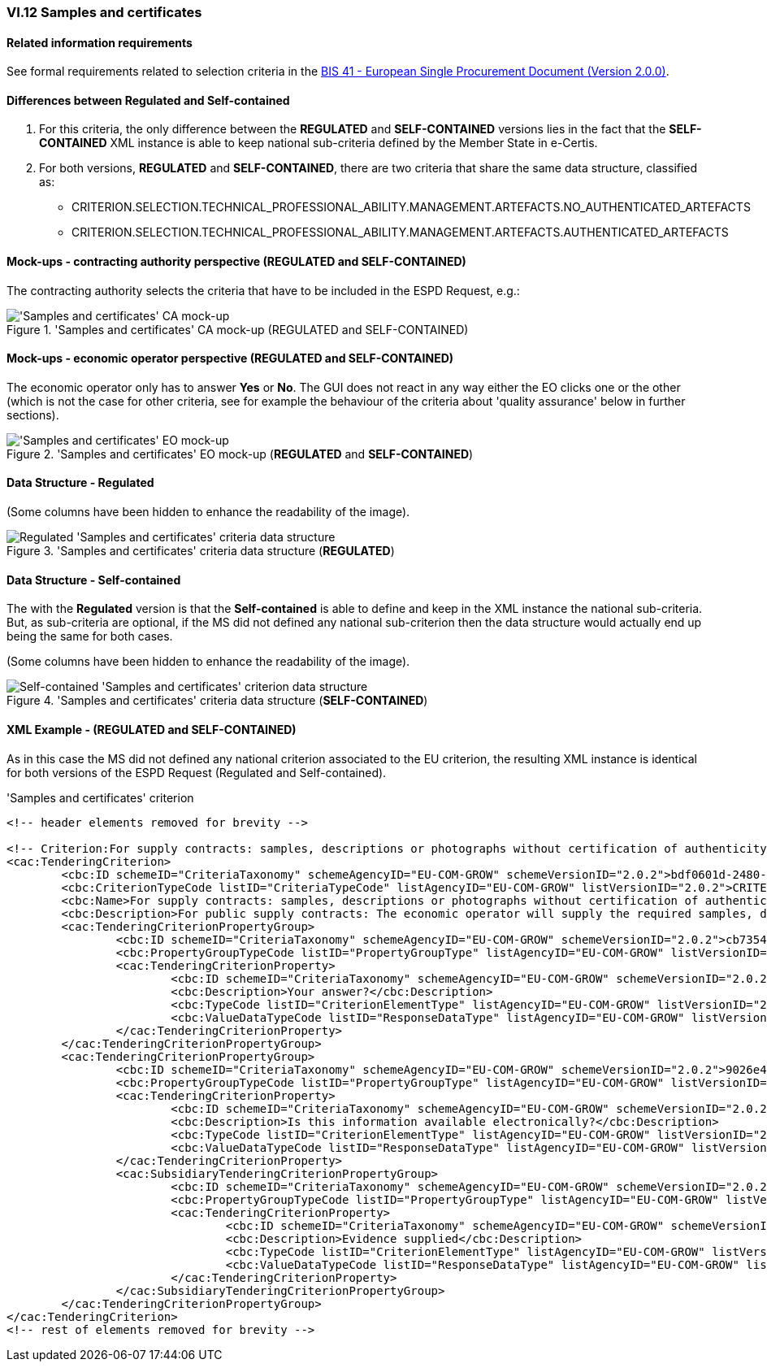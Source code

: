 
=== VI.12 Samples and certificates

==== Related information requirements

See formal requirements related to selection criteria in the http://wiki.ds.unipi.gr/pages/viewpage.action?pageId=44367916[BIS 41 - European Single Procurement Document (Version 2.0.0)].

==== Differences between Regulated and Self-contained

. For this criteria, the only difference between the *REGULATED* and *SELF-CONTAINED* versions lies in the fact that the *SELF-CONTAINED* XML instance is able to keep national sub-criteria defined by the Member State in e-Certis.

. For both versions, *REGULATED* and *SELF-CONTAINED*, there are two criteria that share the same data structure, classified as:

	** CRITERION.SELECTION.TECHNICAL_PROFESSIONAL_ABILITY.MANAGEMENT.ARTEFACTS.NO_AUTHENTICATED_ARTEFACTS
	** CRITERION.SELECTION.TECHNICAL_PROFESSIONAL_ABILITY.MANAGEMENT.ARTEFACTS.AUTHENTICATED_ARTEFACTS
	
==== Mock-ups - contracting authority perspective (*REGULATED* and *SELF-CONTAINED*)

The contracting authority selects the criteria that have to be included in the ESPD Request, e.g.:

.'Samples and certificates' CA mock-up (REGULATED and SELF-CONTAINED) 
image::SamplesCertificates_CA_mockup.png['Samples and certificates' CA mock-up, alt="'Samples and certificates' CA mock-up", align="center"]

==== Mock-ups - economic operator perspective (*REGULATED* and *SELF-CONTAINED*)

The economic operator only has to answer *Yes* or *No*. The GUI does not react in any way either the EO clicks one or the other (which is not the case for other criteria, see for example the behaviour of the criteria about 'quality assurance' below in further sections).

.'Samples and certificates' EO mock-up (*REGULATED* and *SELF-CONTAINED*)
image::SamplesCertificates_EO_mockup.png['Samples and certificates' EO mock-up, alt="'Samples and certificates' EO mock-up", align="center"]

==== Data Structure - Regulated

(Some columns have been hidden to enhance the readability of the image).

.'Samples and certificates' criteria data structure (*REGULATED*) 
image::Regulated_SamplesCertificates_Data_Structure.png[Regulated 'Samples and certificates' criteria data structure, alt="Regulated 'Samples and certificates' criteria data structure",align="center"]

==== Data Structure - Self-contained

The with the *Regulated* version is that the *Self-contained* is able to define and keep in the XML instance the national sub-criteria. But, as sub-criteria are optional, if the MS did not defined any national sub-criterion then the data structure would actually end up being the same for both cases.   

(Some columns have been hidden to enhance the readability of the image).

.'Samples and certificates' criteria data structure (*SELF-CONTAINED*)
image::Selfcontained_SamplesCertificates_Data_Structure.png[Self-contained 'Samples and certificates' criterion data structure, alt="Self-contained 'Samples and certificates' criterion data structure",align="center"]

==== XML Example - (*REGULATED* and *SELF-CONTAINED*)

As in this case the MS did not defined any national criterion associated to the EU criterion, the resulting XML instance is identical for both versions of the ESPD Request (Regulated and Self-contained).

.'Samples and certificates' criterion 
[source,xml]
----
<!-- header elements removed for brevity -->

<!-- Criterion:For supply contracts: samples, descriptions or photographs without certification of authenticity -->
<cac:TenderingCriterion>
	<cbc:ID schemeID="CriteriaTaxonomy" schemeAgencyID="EU-COM-GROW" schemeVersionID="2.0.2">bdf0601d-2480-4250-b870-658d0ee95be6</cbc:ID>
	<cbc:CriterionTypeCode listID="CriteriaTypeCode" listAgencyID="EU-COM-GROW" listVersionID="2.0.2">CRITERION.SELECTION.TECHNICAL_PROFESSIONAL_ABILITY.MANAGEMENT.ARTEFACTS.NO_AUTHENTICATED_ARTEFACTS</cbc:CriterionTypeCode>
	<cbc:Name>For supply contracts: samples, descriptions or photographs without certification of authenticity</cbc:Name>
	<cbc:Description>For public supply contracts: The economic operator will supply the required samples, descriptions or photographs of the products to be supplied, which do not need to be accompanied by certifications of authenticity.</cbc:Description>
	<cac:TenderingCriterionPropertyGroup>
		<cbc:ID schemeID="CriteriaTaxonomy" schemeAgencyID="EU-COM-GROW" schemeVersionID="2.0.2">cb73544d-e8bb-4cc6-819b-b8e04f1e240e</cbc:ID>
		<cbc:PropertyGroupTypeCode listID="PropertyGroupType" listAgencyID="EU-COM-GROW" listVersionID="2.0.2">ON*</cbc:PropertyGroupTypeCode>
		<cac:TenderingCriterionProperty>
			<cbc:ID schemeID="CriteriaTaxonomy" schemeAgencyID="EU-COM-GROW" schemeVersionID="2.0.2">d86645aa-a97f-43c2-a9fd-3dc0278c1027</cbc:ID>
			<cbc:Description>Your answer?</cbc:Description>
			<cbc:TypeCode listID="CriterionElementType" listAgencyID="EU-COM-GROW" listVersionID="2.0.2">QUESTION</cbc:TypeCode>
			<cbc:ValueDataTypeCode listID="ResponseDataType" listAgencyID="EU-COM-GROW" listVersionID="2.0.2">INDICATOR</cbc:ValueDataTypeCode>
		</cac:TenderingCriterionProperty>
	</cac:TenderingCriterionPropertyGroup>
	<cac:TenderingCriterionPropertyGroup>
		<cbc:ID schemeID="CriteriaTaxonomy" schemeAgencyID="EU-COM-GROW" schemeVersionID="2.0.2">9026e403-3eb6-4705-a9e9-e21a1efc867d</cbc:ID>
		<cbc:PropertyGroupTypeCode listID="PropertyGroupType" listAgencyID="EU-COM-GROW" listVersionID="2.0.2">ON*</cbc:PropertyGroupTypeCode>
		<cac:TenderingCriterionProperty>
			<cbc:ID schemeID="CriteriaTaxonomy" schemeAgencyID="EU-COM-GROW" schemeVersionID="2.0.2">d6c6dd34-91a8-4b3f-a2a1-5d27c3adff58</cbc:ID>
			<cbc:Description>Is this information available electronically?</cbc:Description>
			<cbc:TypeCode listID="CriterionElementType" listAgencyID="EU-COM-GROW" listVersionID="2.0.2">QUESTION</cbc:TypeCode>
			<cbc:ValueDataTypeCode listID="ResponseDataType" listAgencyID="EU-COM-GROW" listVersionID="2.0.2">INDICATOR</cbc:ValueDataTypeCode>
		</cac:TenderingCriterionProperty>
		<cac:SubsidiaryTenderingCriterionPropertyGroup>
			<cbc:ID schemeID="CriteriaTaxonomy" schemeAgencyID="EU-COM-GROW" schemeVersionID="2.0.2">0a166f0a-0c5f-42b0-81e9-0fc9fa598a48</cbc:ID>
			<cbc:PropertyGroupTypeCode listID="PropertyGroupType" listAgencyID="EU-COM-GROW" listVersionID="2.0.2">ONTRUE</cbc:PropertyGroupTypeCode>
			<cac:TenderingCriterionProperty>
				<cbc:ID schemeID="CriteriaTaxonomy" schemeAgencyID="EU-COM-GROW" schemeVersionID="2.0.2">cfd7bf8d-0919-43d6-90b0-c8fafcbda85e</cbc:ID>
				<cbc:Description>Evidence supplied</cbc:Description>
				<cbc:TypeCode listID="CriterionElementType" listAgencyID="EU-COM-GROW" listVersionID="2.0.2">QUESTION</cbc:TypeCode>
				<cbc:ValueDataTypeCode listID="ResponseDataType" listAgencyID="EU-COM-GROW" listVersionID="2.0.2">EVIDENCE_IDENTIFIER</cbc:ValueDataTypeCode>
			</cac:TenderingCriterionProperty>
		</cac:SubsidiaryTenderingCriterionPropertyGroup>
	</cac:TenderingCriterionPropertyGroup>
</cac:TenderingCriterion>
<!-- rest of elements removed for brevity -->
----
